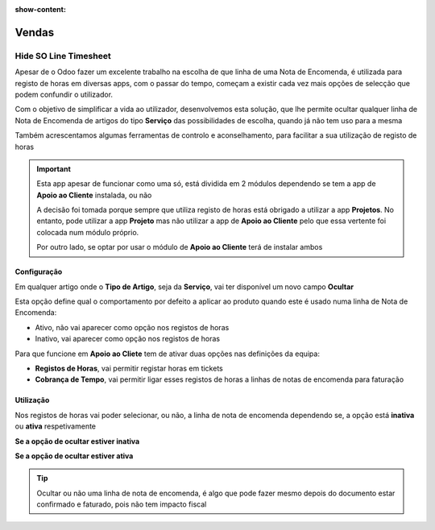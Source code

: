 :show-content:

======
Vendas
======

.. _otherApps_Hide_SO_Line_Timesheet:

Hide SO Line Timesheet
======================
Apesar de o Odoo fazer um excelente trabalho na escolha de que linha de uma Nota de Encomenda, é utilizada para registo
de horas em diversas apps, com o passar do tempo, começam a existir cada vez mais opções de selecção que podem confundir
o utilizador.

Com o objetivo de simplificar a vida ao utilizador, desenvolvemos esta solução, que lhe permite ocultar qualquer linha
de Nota de Encomenda de artigos do tipo **Serviço** das possibilidades de escolha, quando já não tem uso para a mesma

Também acrescentamos algumas ferramentas de controlo e aconselhamento, para facilitar a sua utilização de registo de
horas

.. important::
    Esta app apesar de funcionar como uma só, está dividida em 2 módulos dependendo se tem a app de **Apoio ao Cliente**
    instalada, ou não

    A decisão foi tomada porque sempre que utiliza registo de horas está obrigado a utilizar a app **Projetos**.
    No entanto, pode utilizar a app **Projeto** mas não utilizar a app de **Apoio ao Cliente** pelo que essa vertente
    foi colocada num módulo próprio.

    Por outro lado, se optar por usar o módulo de **Apoio ao Cliente** terá de instalar ambos

.. raw:: html

    <div style="text-align: center; margin: 20px 0;">
        ─── ✦ ───
    </div>

Configuração
------------
Em qualquer artigo onde o **Tipo de Artigo**, seja da **Serviço**, vai ter disponível um novo campo **Ocultar**

Esta opção define qual o comportamento por defeito a aplicar ao produto quando este é usado numa linha de Nota de
Encomenda:

- Ativo, não vai aparecer como opção nos registos de horas
- Inativo, vai aparecer como opção nos registos de horas

.. image:: sales/v17_solConfiguration01.png
   :align: center

.. image:: sales/v17_solConfiguration02.png
   :align: center

Para que funcione em **Apoio ao Cliete** tem de ativar duas opções nas definições da equipa:

- **Registos de Horas**, vai permitir registar horas em tickets
- **Cobrança de Tempo**, vai permitir ligar esses registos de horas a linhas de notas de encomenda para faturação

.. image:: sales/v17_solConfiguration03.png
   :align: center

Utilização
----------
Nos registos de horas vai poder selecionar, ou não, a linha de nota de encomenda dependendo se, a opção está **inativa**
ou **ativa** respetivamente

**Se a opção de ocultar estiver inativa**

.. image:: sales/v17_solHowTo01.png
   :align: center

**Se a opção de ocultar estiver ativa**

.. image:: sales/v17_solHowTo02.png
   :align: center

.. tip::
    Ocultar ou não uma linha de nota de encomenda, é algo que pode fazer mesmo depois do documento estar confirmado e
    faturado, pois não tem impacto fiscal
